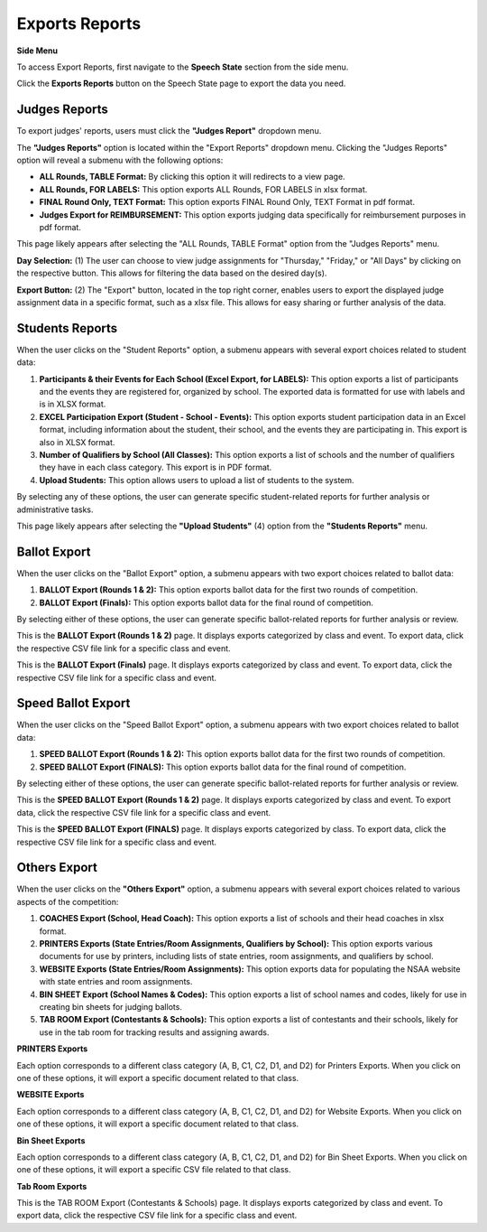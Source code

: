 Exports Reports
===================

**Side Menu**
 
.. image:: ../../../images/statespeech/sidemenu.png
   :alt: Speech State Side Menu.

To access Export Reports, first navigate to the **Speech State** section from the side menu.

.. thumbnail:: ../../../images/statespeech/exports/exports1.png
   :title: Export Button.

Click the **Exports Reports** button on the Speech State page to export the data you need.

Judges Reports
------------------

.. thumbnail:: ../../../images/statespeech/exports/exports_2.png
   :title: Judges Reports.

To export judges' reports, users must click the **"Judges Report"** dropdown menu.


.. thumbnail:: ../../../images/statespeech/exports/judgesReports.png
   :title: Sub-menu.

The **"Judges Reports"** option is located within the "Export Reports" dropdown menu. Clicking the "Judges Reports" option will reveal a submenu with the following options:

- **ALL Rounds, TABLE Format:** By clicking this option it will redirects to a view page.
- **ALL Rounds, FOR LABELS:** This option exports ALL Rounds, FOR LABELS in xlsx format.
- **FINAL Round Only, TEXT Format:** This option exports FINAL Round Only, TEXT Format in pdf format.
- **Judges Export for REIMBURSEMENT:** This option exports judging data specifically for reimbursement purposes in pdf format.


.. thumbnail:: ../../../images/statespeech/exports/spAssignments.png
   :title: State Speech Assignments.

This page likely appears after selecting the "ALL Rounds, TABLE Format" option from the "Judges Reports" menu.

**Day Selection:** (1) The user can choose to view judge assignments for "Thursday," "Friday," or "All Days" by clicking on the respective button. This allows for filtering the data based on the desired day(s).

**Export Button:** (2) The "Export" button, located in the top right corner, enables users to export the displayed judge assignment data in a specific format, such as a xlsx file. This allows for easy sharing or further analysis of the data.


Students Reports
------------------

.. thumbnail:: ../../../images/statespeech/exports/studentsReports.png
   :title: Students Reports.

When the user clicks on the "Student Reports" option, a submenu appears with several export choices related to student data:

1. **Participants & their Events for Each School (Excel Export, for LABELS):** This option exports a list of participants and the events they are registered for, organized by school. The exported data is formatted for use with labels and is in XLSX format.

2. **EXCEL Participation Export (Student - School - Events):** This option exports student participation data in an Excel format, including information about the student, their school, and the events they are participating in. This export is also in XLSX format.

3. **Number of Qualifiers by School (All Classes):** This option exports a list of schools and the number of qualifiers they have in each class category. This export is in PDF format.

4. **Upload Students:** This option allows users to upload a list of students to the system.

By selecting any of these options, the user can generate specific student-related reports for further analysis or administrative tasks.

.. thumbnail:: ../../../images/statespeech/exports/uploadStudents.png
   :title: Upload Students.

This page likely appears after selecting the **"Upload Students"** (4) option from the **"Students Reports"** menu.


Ballot Export
------------------

.. thumbnail:: ../../../images/statespeech/exports/ballot_1.png
   :title: Ballot export.

When the user clicks on the "Ballot Export" option, a submenu appears with two export choices related to ballot data:

1. **BALLOT Export (Rounds 1 & 2):** This option exports ballot data for the first two rounds of competition.

2. **BALLOT Export (Finals):** This option exports ballot data for the final round of competition.

By selecting either of these options, the user can generate specific ballot-related reports for further analysis or review.

.. thumbnail:: ../../../images/statespeech/exports/ballot2.png
   :title: Ballot Export (Rounds 1 & 2).

This is the **BALLOT Export (Rounds 1 & 2)** page. It displays exports categorized by class and event. To export data, click the respective CSV file link for a specific class and event.

.. thumbnail:: ../../../images/statespeech/exports/ballot3.png
   :title: Ballot Export (Finals).

This is the **BALLOT Export (Finals)** page. It displays exports categorized by class and event. To export data, click the respective CSV file link for a specific class and event.



Speed Ballot Export
---------------------

.. thumbnail:: ../../../images/statespeech/exports/speed.png
   :title: Speed Ballot Export.

When the user clicks on the "Speed Ballot Export" option, a submenu appears with two export choices related to ballot data:

1. **SPEED BALLOT Export (Rounds 1 & 2):** This option exports ballot data for the first two rounds of competition.

2. **SPEED BALLOT Export (FINALS):** This option exports ballot data for the final round of competition.

By selecting either of these options, the user can generate specific ballot-related reports for further analysis or review.

.. thumbnail:: ../../../images/statespeech/exports/speed2.png
   :title: Speed Ballot Export (Rounds 1 & 2).

This is the **SPEED BALLOT Export (Rounds 1 & 2)** page. It displays exports categorized by class and event. To export data, click the respective CSV file link for a specific class and event.


.. thumbnail:: ../../../images/statespeech/exports/speed3.png
   :title: Speed Ballot Export (Finals).

This is the **SPEED BALLOT Export (FINALS)** page. It displays exports categorized by class. To export data, click the respective CSV file link for a specific class and event.


Others Export
----------------

.. thumbnail:: ../../../images/statespeech/exports/others.png
   :title: Others Export.

When the user clicks on the **"Others Export"** option, a submenu appears with several export choices related to various aspects of the competition:

1. **COACHES Export (School, Head Coach):** This option exports a list of schools and their head coaches in xlsx format.

2. **PRINTERS Exports (State Entries/Room Assignments, Qualifiers by School):** This option exports various documents for use by printers, including lists of state entries, room assignments, and qualifiers by school.

3. **WEBSITE Exports (State Entries/Room Assignments):** This option exports data for populating the NSAA website with state entries and room assignments.

4. **BIN SHEET Export (School Names & Codes):** This option exports a list of school names and codes, likely for use in creating bin sheets for judging ballots.

5. **TAB ROOM Export (Contestants & Schools):** This option exports a list of contestants and their schools, likely for use in the tab room for tracking results and assigning awards.

**PRINTERS Exports**

.. thumbnail:: ../../../images/statespeech/exports/printers.png
   :title: Printers Exports.

Each option corresponds to a different class category (A, B, C1, C2, D1, and D2) for Printers Exports.
When you click on one of these options, it will export a specific document related to that class.

**WEBSITE Exports**

.. thumbnail:: ../../../images/statespeech/exports/website.png
   :title: Website Exports.

Each option corresponds to a different class category (A, B, C1, C2, D1, and D2) for Website Exports.
When you click on one of these options, it will export a specific document related to that class.

**Bin Sheet Exports**

.. thumbnail:: ../../../images/statespeech/exports/binSheet.png
   :title: Bin Sheet Exports.

Each option corresponds to a different class category (A, B, C1, C2, D1, and D2) for Bin Sheet Exports.
When you click on one of these options, it will export a specific CSV file related to that class.

**Tab Room Exports**

.. thumbnail:: ../../../images/statespeech/exports/tabRoom.png
   :title: Tab Room Exports.

This is the TAB ROOM Export (Contestants & Schools) page. It displays exports categorized by class and event. To export data, click the respective CSV file link for a specific class and event.